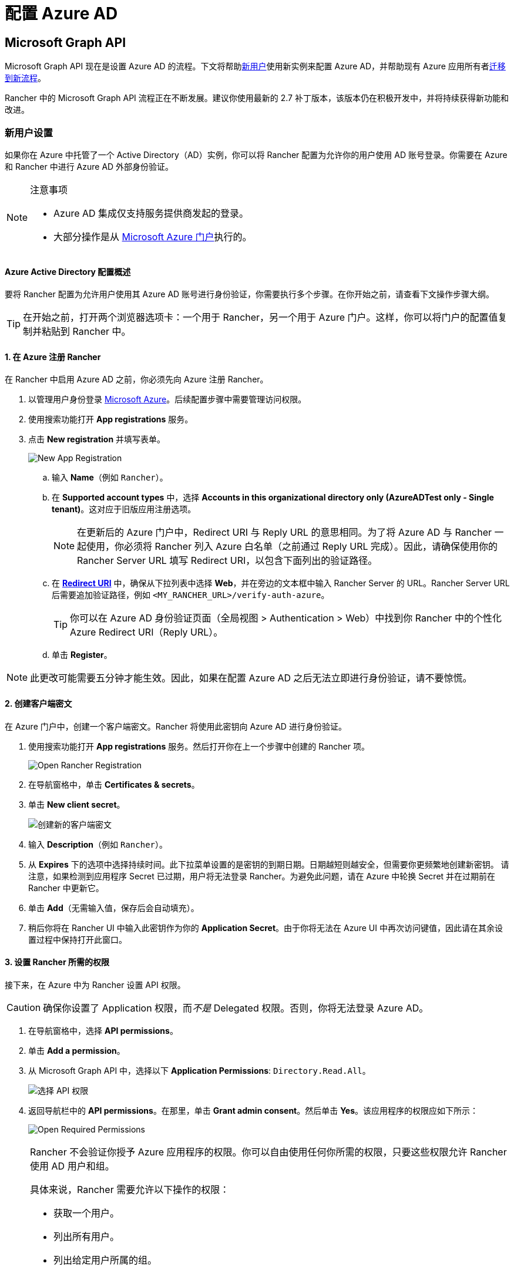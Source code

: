 = 配置 Azure AD

== Microsoft Graph API

Microsoft Graph API 现在是设置 Azure AD 的流程。下文将帮助<<_新用户设置,新用户>>使用新实例来配置 Azure AD，并帮助现有 Azure 应用所有者<<_从_azure_ad_graph_api_迁移到_microsoft_graph_api,迁移到新流程>>。

Rancher 中的 Microsoft Graph API 流程正在不断发展。建议你使用最新的 2.7 补丁版本，该版本仍在积极开发中，并将持续获得新功能和改进。

=== 新用户设置

如果你在 Azure 中托管了一个 Active Directory（AD）实例，你可以将 Rancher 配置为允许你的用户使用 AD 账号登录。你需要在 Azure 和 Rancher 中进行 Azure AD 外部身份验证。

[NOTE]
.注意事项
====

* Azure AD 集成仅支持服务提供商发起的登录。
* 大部分操作是从 https://portal.azure.com/[Microsoft Azure 门户]执行的。
====


==== Azure Active Directory 配置概述

要将 Rancher 配置为允许用户使用其 Azure AD 账号进行身份验证，你需要执行多个步骤。在你开始之前，请查看下文操作步骤大纲。

[TIP]
====

在开始之前，打开两个浏览器选项卡：一个用于 Rancher，另一个用于 Azure 门户。这样，你可以将门户的配置值复制并粘贴到 Rancher 中。
====


==== 1. 在 Azure 注册 Rancher

在 Rancher 中启用 Azure AD 之前，你必须先向 Azure 注册 Rancher。

. 以管理用户身份登录 https://portal.azure.com/[Microsoft Azure]。后续配置步骤中需要管理访问权限。
. 使用搜索功能打开 *App registrations* 服务。
. 点击 *New registration* 并填写表单。
+
image::new-app-registration.png[New App Registration]

 .. 输入 *Name*（例如 `Rancher`）。
 .. 在 *Supported account types* 中，选择 *Accounts in this organizational directory only (AzureADTest only - Single tenant)*。这对应于旧版应用注册选项。
+

[NOTE]
====
在更新后的 Azure 门户中，Redirect URI 与 Reply URL 的意思相同。为了将 Azure AD 与 Rancher 一起使用，你必须将 Rancher 列入 Azure 白名单（之前通过 Reply URL 完成）。因此，请确保使用你的 Rancher Server URL 填写 Redirect URI，以包含下面列出的验证路径。
====


 .. 在 https://docs.microsoft.com/en-us/azure/active-directory/develop/reply-url[*Redirect URI*] 中，确保从下拉列表中选择 *Web*，并在旁边的文本框中输入 Rancher Server 的 URL。Rancher Server URL 后需要追加验证路径，例如 `<MY_RANCHER_URL>/verify-auth-azure`。
+

[TIP]
====
你可以在 Azure AD 身份验证页面（全局视图 > Authentication > Web）中找到你 Rancher 中的个性化 Azure Redirect URI（Reply URL）。
====


 .. 单击 *Register*。

[NOTE]
====

此更改可能需要五分钟才能生效。因此，如果在配置 Azure AD 之后无法立即进行身份验证，请不要惊慌。
====


==== 2. 创建客户端密文

在 Azure 门户中，创建一个客户端密文。Rancher 将使用此密钥向 Azure AD 进行身份验证。

. 使用搜索功能打开 *App registrations* 服务。然后打开你在上一个步骤中创建的 Rancher 项。
+
image::open-rancher-app-reg.png[Open Rancher Registration]

. 在导航窗格中，单击 *Certificates & secrets*。
. 单击 *New client secret*。
+
image::new-client-secret.png[创建新的客户端密文]
. 输入 *Description*（例如 `Rancher`）。
. 从 *Expires* 下的选项中选择持续时间。此下拉菜单设置的是密钥的到期日期。日期越短则越安全，但需要你更频繁地创建新密钥。
请注意，如果检测到应用程序 Secret 已过期，用户将无法登录 Rancher。为避免此问题，请在 Azure 中轮换 Secret 并在过期前在 Rancher 中更新它。
. 单击 *Add*（无需输入值，保存后会自动填充）。
+++<a id="secret">++++++</a>+++
. 稍后你将在 Rancher UI 中输入此密钥作为你的 *Application Secret*。由于你将无法在 Azure UI 中再次访问键值，因此请在其余设置过程中保持打开此窗口。

==== 3. 设置 Rancher 所需的权限

接下来，在 Azure 中为 Rancher 设置 API 权限。

[CAUTION]
====

确保你设置了 Application 权限，而__不是__ Delegated 权限。否则，你将无法登录 Azure AD。
====


. 在导航窗格中，选择 *API permissions*。
. 单击 *Add a permission*。
. 从 Microsoft Graph API 中，选择以下 *Application Permissions*: `Directory.Read.All`。
+
image::api-permissions.png[选择 API 权限]

. 返回导航栏中的 *API permissions*。在那里，单击 *Grant admin consent*。然后单击 *Yes*。该应用程序的权限应如下所示：
+
image::select-req-permissions.png[Open Required Permissions]

[NOTE]
====

Rancher 不会验证你授予 Azure 应用程序的权限。你可以自由使用任何你所需的权限，只要这些权限允许 Rancher 使用 AD 用户和组。

具体来说，Rancher 需要允许以下操作的权限：

* 获取一个用户。
* 列出所有用户。
* 列出给定用户所属的组。
* 获取一个组。
* 列出所有组。

Rancher 执行这些操作来登录用户或搜索用户/组。请记住，权限必须是 `Application` 类型。

下面是几个满足 Rancher 需求的权限组合示例：

* `Directory.Read.All`
* `User.Read.All` 和 `GroupMember.Read.All`
* `User.Read.All` 和 `Group.Read.All`
====


==== 4. 复制 Azure 应用数据

image::app-configuration.png[Application ID]

. 获取你的 Rancher *租户 ID*。
 .. 使用搜索打开 *App registrations*。
 .. 找到你为 Rancher 创建的项。
 .. 复制 *Directory ID* 并将其作为 *Tenant ID* 粘贴到 Rancher 中。
. 获取你的 Rancher *Application (Client) ID*。
 .. 如果你还未在该位置，请使用搜索打开 *App registrations*。
 .. 在 **Overview**中，找到你为 Rancher 创建的条目。
 .. 复制 *Application (Client) ID* 并将其作为 *Application ID* 粘贴到 Rancher 中。
. 你的端点选项通常是 <<_global,Standard>> 或 <<_中国,China>>。对于这两个选项，你只需要输入 *Tenant ID*、*Application ID* 和 *Application Secret*。

image::tenant-application-id-secret.png[标准端点选项]

*对于自定义端点*：

[CAUTION]
====

Rancher 未测试也未完全支持自定义端点。
====


你还需要手动输入 Graph、Token 和 Auth Endpoints。

* 从 *App registrations* 中，点击 *Endpoints*：

image::endpoints.png[点击端点]
+
* 以下端点将是你的 Rancher 端点值。请使用这些端点的 v1 版本。
 ** *Microsoft Graph API endpoint*（Graph 端点）
 ** *OAuth 2.0 token endpoint (v1)*（Token 端点）
 ** *OAuth 2.0 authorization endpoint (v1)* (Auth 端点)

==== 5. 在 Rancher 中配置 Azure AD

要完成配置，请在 Rancher UI 中输入你的 AD 实例信息。

. 登录到 Rancher。
. 在左上角，单击 *☰ > 用户 & 认证*。
. 在左侧导航栏，单击**认证**。
. 单击 *AzureAD*。
. 使用你在<<_4_复制_azure_应用数据,复制 Azure 应用数据>>时复制的信息，填写**配置 Azure AD 账号**的表单。
+

[CAUTION]
====
Azure AD 帐户将被授予管理员权限，因为其详细信息将映射到 Rancher 本地主体帐户。在继续之前确保此权限级别是适当的。
====

+
*对于标准或中国端点：*
+
下表介绍了你在 Azure 门户中复制的值与 Rancher 中字段的映射：
+
|===
| Rancher 字段 | Azure 值

| 租户 ID
| Directory ID

| Application ID
| Application ID

| 应用密文
| Key Value

| 端点
| \https://login.microsoftonline.com/
|===
+
*对于自定义端点*：
+
下表将你的自定义配置值映射到 Rancher 字段：
+
|===
| Rancher 字段 | Azure 值

| Graph 端点
| Microsoft Graph API Endpoint

| Token 端点
| OAuth 2.0 Token Endpoint

| Auth 端点
| OAuth 2.0 Authorization Endpoint
|===
+
*重要提示*：在自定义配置中输入 Graph Endpoint 时，请从 URL 中删除 Tenant ID：
+
`+https://graph.microsoft.com/abb5adde-bee8-4821-8b03-e63efdc7701c+`

. 点击**启用**。

*结果*：Azure Active Directory 身份验证已配置。

=== 从 Azure AD Graph API 迁移到 Microsoft Graph API

由于 https://docs.microsoft.com/en-us/graph/migrate-azure-ad-graph-overview[Azure AD Graph API] 已弃用并计划于 2023 年 6 月停用，管理员应更新他们的 Azure AD 应用程序以在 Rancher 中使用 https://docs.microsoft.com/en-us/graph/use-the-api[Microsoft Graph API]。
你需要在端点弃用之前完成操作。
如果在停用后 Rancher 仍配置为使用 Azure AD Graph API，用户可能无法使用 Azure AD 登录 Rancher。

==== 在 Rancher UI 中更新端点

[CAUTION]
====

管理员需要在迁移下述端点之前创建一个 xref:rancher-admin/back-up-restore-and-disaster-recovery/back-up.adoc[Rancher 备份]。
====


. <<_3_设置_rancher_所需的权限,更新>> Azure AD 应用程序注册的权限。这个步骤非常关键。
. 登录到 Rancher。
. 在 Rancher UI 主页中，记下屏幕顶部的横幅，该横幅建议用户更新 Azure AD 身份验证。单击提供的链接以执行此操作。
+
image::rancher-ui-azure-update.png[Rancher UI 横幅]

. 要完成新的 Microsoft Graph API 迁移，请单击 *Update Endpoint*。
+
*注意*：在开始更新之前，请确保你的 Azure 应用程序具有<<_3_设置_rancher_所需的权限,新的权限集>>。
+
image::rancher-button-to-update.png[更新端点]

. 在收到弹出警告消息时，单击 *Update*：
+
image::azure-update-popup.png[Azure 更新弹出窗口]

. 有关 Rancher 执行的完整端点更改，请参阅下面的<<_global,表格>>。管理员不需要手动执行此操作。

==== 离线环境

在离线环境中，由于 Graph Endpoint URL 正在更改，因此管理员需要确保其端点被<<_1_在_azure_注册_rancher,列入白名单>>。

==== 回滚迁移

如果你需要回滚迁移，请注意以下事项：

. 如果管理员想要回滚，我们建议他们使用正确的恢复流程。有关参考信息，请参阅xref:rancher-admin/back-up-restore-and-disaster-recovery/back-up.adoc[备份文档]、xref:rancher-admin/back-up-restore-and-disaster-recovery/restore.adoc[恢复文档]和xref:rancher-admin/back-up-restore-and-disaster-recovery/configuration/examples.adoc[示例]。
. 如果 Azure 应用程序所有者想要轮换应用程序密钥，他们也需要在 Rancher 中进行轮换（因为在 Azure 中更改应用程序密钥时，Rancher 不会自动更新应用程序密钥）。在 Rancher 中，它存储在名为 `azureadconfig-applicationsecret` 的 Kubernetes 密文中，该密文位于 `cattle-global-data` 命名空间中。

[CAUTION]
====

如果你使用现有的 Azure AD 设置升级到 Rancher v2.7.0+，并选择了禁用认证提供程序，你将无法恢复以前的设置。你也无法使用旧流程设置 Azure AD。你需要使用新的认证流程重新注册。由于 Rancher 现在使用 Graph API，因此用户需要<<_3_设置_rancher_所需的权限,在 Azure 门户中设置适当的权限>>。
====


==== Global:

|===
| Rancher 字段 | 已弃用的端点

| Auth 端点
| \https://login.microsoftonline.com/\{tenantID}/oauth2/authorize

| 端点
| \https://login.microsoftonline.com/

| Graph 端点
| \https://graph.windows.net/

| Token 端点
| \https://login.microsoftonline.com/\{tenantID}/oauth2/token
|===

|===
| Rancher 字段 | 新端点

| Auth 端点
| \https://login.microsoftonline.com/\{tenantID}/oauth2/v2.0/authorize

| 端点
| \https://login.microsoftonline.com/

| Graph 端点
| \https://graph.microsoft.com

| Token 端点
| \https://login.microsoftonline.com/\{tenantID}/oauth2/v2.0/token
|===

==== 中国：

|===
| Rancher 字段 | 已弃用的端点

| Auth 端点
| \https://login.chinacloudapi.cn/\{tenantID}/oauth2/authorize

| 端点
| \https://login.chinacloudapi.cn/

| Graph 端点
| \https://graph.chinacloudapi.cn/

| Token 端点
| \https://login.chinacloudapi.cn/\{tenantID}/oauth2/token
|===

|===
| Rancher 字段 | 新端点

| Auth 端点
| \https://login.partner.microsoftonline.cn/\{tenantID}/oauth2/v2.0/authorize

| 端点
| \https://login.partner.microsoftonline.cn/

| Graph 端点
| \https://microsoftgraph.chinacloudapi.cn

| Token 端点
| \https://login.partner.microsoftonline.cn/\{tenantID}/oauth2/v2.0/token
|===

== 已弃用的 Azure AD Graph API

____
*重要提示*：

* https://docs.microsoft.com/en-us/graph/migrate-azure-ad-graph-overview[Azure AD Graph API] 已被弃用，Microsoft 将在 2023 年 6 月 30 日后随时停用它且不会另行通知。我们将更新我们的文档，以便在停用时向社区提供建议。Rancher 现在使用 https://docs.microsoft.com/en-us/graph/use-the-api[Microsoft Graph API] 来将 Azure AD 设置为外部身份验证提供程序。
* 如果你是新用户或希望进行迁移，请参阅新的流程说明： <<_microsoft_graph_api,Rancher v2.7.0+>>。
* 如果你不想在 Azure AD Graph API 停用后升级到 v2.7.0+，你需要：
 ** 使用内置的 Rancher 身份认证，或者
 ** 使用另一个第三方身份认证系统并在 Rancher 中进行设置。请参阅xref:rancher-admin/users/authn-and-authz/authn-and-authz.adoc[身份验证文档]，了解如何配置其他开放式身份验证提供程序。
____
